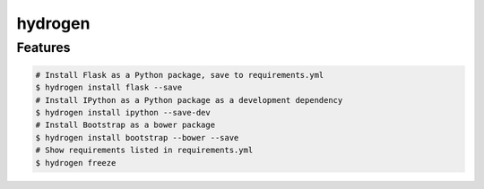 hydrogen
========

Features
--------

.. code-block:: shell

    # Install Flask as a Python package, save to requirements.yml
    $ hydrogen install flask --save
    # Install IPython as a Python package as a development dependency
    $ hydrogen install ipython --save-dev
    # Install Bootstrap as a bower package
    $ hydrogen install bootstrap --bower --save
    # Show requirements listed in requirements.yml
    $ hydrogen freeze
